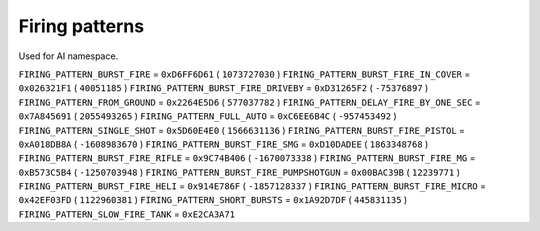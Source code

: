 Firing patterns
==================

Used for AI namespace.

``FIRING_PATTERN_BURST_FIRE`` = ``0xD6FF6D61`` ( ``1073727030`` )
``FIRING_PATTERN_BURST_FIRE_IN_COVER`` = ``0x026321F1`` ( ``40051185`` )
``FIRING_PATTERN_BURST_FIRE_DRIVEBY`` = ``0xD31265F2`` ( ``-75376897`` )
``FIRING_PATTERN_FROM_GROUND`` = ``0x2264E5D6`` ( ``577037782`` )
``FIRING_PATTERN_DELAY_FIRE_BY_ONE_SEC`` = ``0x7A845691`` ( ``2055493265`` )
``FIRING_PATTERN_FULL_AUTO`` = ``0xC6EE6B4C`` ( ``-957453492`` )
``FIRING_PATTERN_SINGLE_SHOT`` = ``0x5D60E4E0`` ( ``1566631136`` )
``FIRING_PATTERN_BURST_FIRE_PISTOL`` = ``0xA018DB8A`` ( ``-1608983670`` )
``FIRING_PATTERN_BURST_FIRE_SMG`` = ``0xD10DADEE`` ( ``1863348768`` )
``FIRING_PATTERN_BURST_FIRE_RIFLE`` = ``0x9C74B406`` ( ``-1670073338`` )
``FIRING_PATTERN_BURST_FIRE_MG`` = ``0xB573C5B4`` ( ``-1250703948`` )
``FIRING_PATTERN_BURST_FIRE_PUMPSHOTGUN`` = ``0x00BAC39B`` ( ``12239771`` )
``FIRING_PATTERN_BURST_FIRE_HELI`` = ``0x914E786F`` ( ``-1857128337`` )
``FIRING_PATTERN_BURST_FIRE_MICRO`` = ``0x42EF03FD`` ( ``1122960381`` )
``FIRING_PATTERN_SHORT_BURSTS`` = ``0x1A92D7DF`` ( ``445831135`` )
``FIRING_PATTERN_SLOW_FIRE_TANK`` = ``0xE2CA3A71``